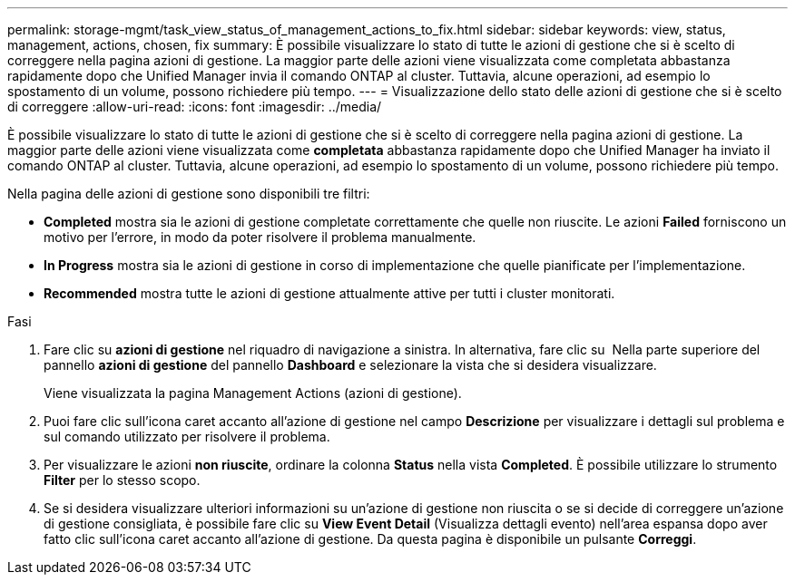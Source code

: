 ---
permalink: storage-mgmt/task_view_status_of_management_actions_to_fix.html 
sidebar: sidebar 
keywords: view, status, management, actions, chosen, fix 
summary: È possibile visualizzare lo stato di tutte le azioni di gestione che si è scelto di correggere nella pagina azioni di gestione. La maggior parte delle azioni viene visualizzata come completata abbastanza rapidamente dopo che Unified Manager invia il comando ONTAP al cluster. Tuttavia, alcune operazioni, ad esempio lo spostamento di un volume, possono richiedere più tempo. 
---
= Visualizzazione dello stato delle azioni di gestione che si è scelto di correggere
:allow-uri-read: 
:icons: font
:imagesdir: ../media/


[role="lead"]
È possibile visualizzare lo stato di tutte le azioni di gestione che si è scelto di correggere nella pagina azioni di gestione. La maggior parte delle azioni viene visualizzata come *completata* abbastanza rapidamente dopo che Unified Manager ha inviato il comando ONTAP al cluster. Tuttavia, alcune operazioni, ad esempio lo spostamento di un volume, possono richiedere più tempo.

Nella pagina delle azioni di gestione sono disponibili tre filtri:

* *Completed* mostra sia le azioni di gestione completate correttamente che quelle non riuscite. Le azioni *Failed* forniscono un motivo per l'errore, in modo da poter risolvere il problema manualmente.
* *In Progress* mostra sia le azioni di gestione in corso di implementazione che quelle pianificate per l'implementazione.
* *Recommended* mostra tutte le azioni di gestione attualmente attive per tutti i cluster monitorati.


.Fasi
. Fare clic su *azioni di gestione* nel riquadro di navigazione a sinistra. In alternativa, fare clic su image:../media/more_icon.gif[""] Nella parte superiore del pannello *azioni di gestione* del pannello *Dashboard* e selezionare la vista che si desidera visualizzare.
+
Viene visualizzata la pagina Management Actions (azioni di gestione).

. Puoi fare clic sull'icona caret accanto all'azione di gestione nel campo *Descrizione* per visualizzare i dettagli sul problema e sul comando utilizzato per risolvere il problema.
. Per visualizzare le azioni *non riuscite*, ordinare la colonna *Status* nella vista *Completed*. È possibile utilizzare lo strumento *Filter* per lo stesso scopo.
. Se si desidera visualizzare ulteriori informazioni su un'azione di gestione non riuscita o se si decide di correggere un'azione di gestione consigliata, è possibile fare clic su *View Event Detail* (Visualizza dettagli evento) nell'area espansa dopo aver fatto clic sull'icona caret accanto all'azione di gestione. Da questa pagina è disponibile un pulsante *Correggi*.

